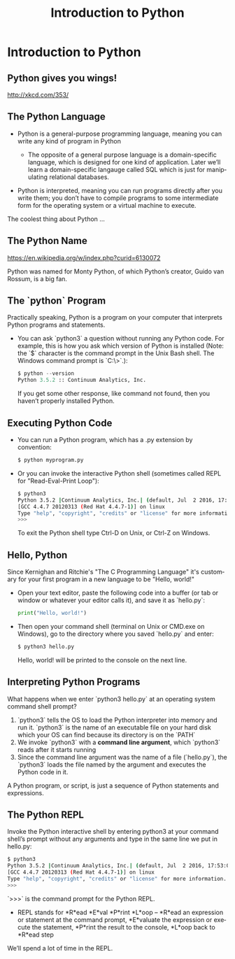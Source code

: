 #+TITLE: Introduction to Python
#+AUTHOR:
#+EMAIL:
#+DATE:
#+DESCRIPTION:
#+KEYWORDS:
#+LANGUAGE:  en
#+OPTIONS: H:2 toc:nil num:t
#+BEAMER_FRAME_LEVEL: 2
#+COLUMNS: %40ITEM %10BEAMER_env(Env) %9BEAMER_envargs(Env Args) %4BEAMER_col(Col) %10BEAMER_extra(Extra)
#+LaTeX_CLASS: beamer
#+LaTeX_CLASS_OPTIONS: [smaller]
#+LaTeX_HEADER: \usepackage{verbatim, multicol, tabularx,}
#+LaTeX_HEADER: \usepackage{amsmath,amsthm, amssymb, latexsym, listings, qtree}
#+LaTeX_HEADER: \lstset{frame=tb, aboveskip=1mm, belowskip=0mm, showstringspaces=false, columns=flexible, basicstyle={\scriptsize\ttfamily}, numbers=left, frame=single, breaklines=true, breakatwhitespace=true}
#+LaTeX_HEADER: \setbeamertemplate{footline}[frame number]
#+LaTeX_HEADER: \hypersetup{colorlinks=true,urlcolor=blue}


* Introduction to Python

** Python gives you wings!

#+BEGIN_CENTER
#+ATTR_LaTeX: :height .75\textheight
[[file:python.png]]
#+END_CENTER

[[http://xkcd.com/353/][http://xkcd.com/353/]]


** The Python Language

- Python is a general-purpose programming language, meaning you can write any kind of program in Python

    - The opposite of a general purpose language is a domain-specific language, which is designed for one kind of application. Later we’ll learn a domain-specific langauge called SQL which is just for manipulating relational databases.

- Python is interpreted, meaning you can run programs directly after you write them; you don’t have to compile programs to some intermediate form for the operating system or a virtual machine to execute.

The coolest thing about Python ...

** The Python Name

#+BEGIN_CENTER
#+ATTR_LaTeX: :height .75\textheight
[[file:Flyingcircus_2.jpg]]

[[https://en.wikipedia.org/w/index.php?curid=6130072][https://en.wikipedia.org/w/index.php?curid=6130072]]
#+END_CENTER

Python was named for Monty Python, of which Python’s creator, Guido van Rossum, is a big fan.

** The `python` Program

Practically speaking, Python is a program on your computer that interprets Python programs and statements.

- You can ask `python3` a question without running any Python code. For example, this is how you ask which version of Python is installed (Note: the `$` character is the command prompt in the Unix Bash shell. The Windows command prompt is `C:\>`.):

    #+BEGIN_SRC python
    $ python --version
    Python 3.5.2 :: Continuum Analytics, Inc.
    #+END_SRC

  If you get some other response, like command not found, then you haven’t properly installed Python.

** Executing Python Code

- You can run a Python program, which has a .py extension by convention:

    #+BEGIN_SRC sh
    $ python myprogram.py
    #+END_SRC

- Or you can invoke the interactive Python shell (sometimes called REPL for "Read-Eval-Print Loop"):

    #+BEGIN_SRC sh
    $ python3
    Python 3.5.2 |Continuum Analytics, Inc.| (default, Jul  2 2016, 17:53:06)
    [GCC 4.4.7 20120313 (Red Hat 4.4.7-1)] on linux
    Type "help", "copyright", "credits" or "license" for more information.
    >>>
    #+END_SRC

    To exit the Python shell type Ctrl-D on Unix, or Ctrl-Z on Windows.

** Hello, Python

Since Kernighan and Ritchie's "The C Programming Language" it's customary for your first program in a new language to be "Hello, world!"

- Open your text editor, paste the following code into a buffer (or tab or window or whatever your editor calls it), and save it as `hello.py`:

    #+BEGIN_SRC python
    print("Hello, world!")
    #+END_SRC

- Then open your command shell (terminal on Unix or CMD.exe on Windows), go to the directory where you saved `hello.py` and enter:

    #+BEGIN_SRC sh
    $ python3 hello.py
    #+END_SRC

    Hello, world! will be printed to the console on the next line.

** Interpreting Python Programs

What happens when we enter `python3 hello.py` at an operating system command shell prompt?

1. `python3` tells the OS to load the Python interpreter into memory and run it. `python3` is the name of an executable file on your hard disk which your OS can find because its directory is on the `PATH`
2. We invoke `python3` with a *command line argument*, which `python3` reads after it starts running
3. Since the command line argument was the name of a file (`hello.py`), the `python3` loads the file named by the argument and executes the Python code in it.

A Python program, or script, is just a sequence of Python statements and expressions.

** The Python REPL

Invoke the Python interactive shell by entering python3 at your command shell’s prompt without any arguments and type in the same line we put in hello.py:

#+BEGIN_SRC sh
$ python3
Python 3.5.2 |Continuum Analytics, Inc.| (default, Jul  2 2016, 17:53:06)
[GCC 4.4.7 20120313 (Red Hat 4.4.7-1)] on linux
Type "help", "copyright", "credits" or "license" for more information.
>>>
#+END_SRC

`>>>` is the command prompt for the Python REPL.

- REPL stands for *R*ead *E*val *P*rint *L*oop -- *R*ead an expression or statement at the command prompt, *E*valuate the expression or execute the statement, *P*rint the result to the console, *L*oop back to *R*ead step

We’ll spend a lot of time in the REPL.
